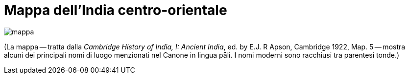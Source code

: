 = Mappa dell'India centro-orientale

image::mappa.jpg[]

(La mappa -- tratta dalla _Cambridge History of India, I: Ancient India_, ed.
by E.J. R Apson, Cambridge 1922, Map. 5 -- mostra alcuni dei principali nomi
di luogo menzionati nel Canone in lingua pāli. I nomi moderni sono
racchiusi tra parentesi tonde.)


